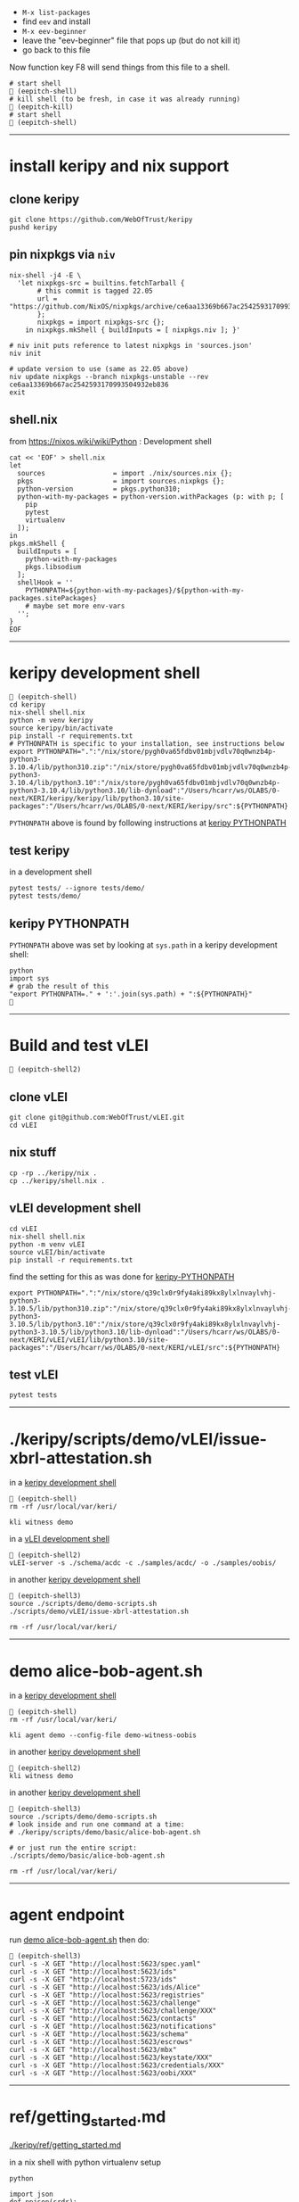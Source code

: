 
- =M-x list-packages=
- find =eev= and install
- =M-x eev-beginner=
- leave the "eev-beginner" file that pops up (but do not kill it)
- go back to this file

Now function key F8 will send things from this file to a shell.

#+begin_src
# start shell
 (eepitch-shell)
# kill shell (to be fresh, in case it was already running)
 (eepitch-kill)
# start shell
 (eepitch-shell)
#+end_src

------------------------------------------------------------------------------
* install keripy and nix support

** clone keripy

#+begin_src
git clone https://github.com/WebOfTrust/keripy
pushd keripy
#+end_src

** pin nixpkgs via =niv=

#+begin_src
nix-shell -j4 -E \
  'let nixpkgs-src = builtins.fetchTarball {
       # this commit is tagged 22.05
       url = "https://github.com/NixOS/nixpkgs/archive/ce6aa13369b667ac2542593170993504932eb836.tar.gz";
       };
       nixpkgs = import nixpkgs-src {};
    in nixpkgs.mkShell { buildInputs = [ nixpkgs.niv ]; }'

# niv init puts reference to latest nixpkgs in 'sources.json'
niv init

# update version to use (same as 22.05 above)
niv update nixpkgs --branch nixpkgs-unstable --rev ce6aa13369b667ac2542593170993504932eb836
exit
#+end_src

** shell.nix

from https://nixos.wiki/wiki/Python :  Development shell

#+begin_src
cat << 'EOF' > shell.nix
let
  sources                 = import ./nix/sources.nix {};
  pkgs                    = import sources.nixpkgs {};
  python-version          = pkgs.python310;
  python-with-my-packages = python-version.withPackages (p: with p; [
    pip
    pytest
    virtualenv
  ]);
in
pkgs.mkShell {
  buildInputs = [
    python-with-my-packages
    pkgs.libsodium
  ];
  shellHook = ''
    PYTHONPATH=${python-with-my-packages}/${python-with-my-packages.sitePackages}
    # maybe set more env-vars
  '';
}
EOF
#+end_src

------------------------------------------------------------------------------
<<keripy-development-shell>>
* keripy development shell

#+begin_src
 (eepitch-shell)
cd keripy
nix-shell shell.nix
python -m venv keripy
source keripy/bin/activate
pip install -r requirements.txt
# PYTHONPATH is specific to your installation, see instructions below
export PYTHONPATH=".":"/nix/store/pygh0va65fdbv01mbjvdlv70q0wnzb4p-python3-3.10.4/lib/python310.zip":"/nix/store/pygh0va65fdbv01mbjvdlv70q0wnzb4p-python3-3.10.4/lib/python3.10":"/nix/store/pygh0va65fdbv01mbjvdlv70q0wnzb4p-python3-3.10.4/lib/python3.10/lib-dynload":"/Users/hcarr/ws/OLABS/0-next/KERI/keripy/keripy/lib/python3.10/site-packages":"/Users/hcarr/ws/OLABS/0-next/KERI/keripy/src":${PYTHONPATH}
#+end_src

=PYTHONPATH= above is found by following instructions at [[keripy-PYTHONPATH][keripy PYTHONPATH]]

** test keripy

in a development shell

#+begin_src
pytest tests/ --ignore tests/demo/
pytest tests/demo/
#+end_src

<<keripy-PYTHONPATH>>
** keripy PYTHONPATH

=PYTHONPATH= above was set by looking at =sys.path= in a keripy development shell:

#+begin_src
python
import sys
# grab the result of this
"export PYTHONPATH=." + ':'.join(sys.path) + ":${PYTHONPATH}"

#+end_src

------------------------------------------------------------------------------
* Build and test vLEI

#+begin_src
 (eepitch-shell2)
#+end_src

** clone vLEI

#+begin_src
git clone git@github.com:WebOfTrust/vLEI.git
cd vLEI
#+end_src

** nix stuff

#+begin_src
cp -rp ../keripy/nix .
cp ../keripy/shell.nix .
#+end_src

<<vLEI-development-shell>>
** vLEI development shell

#+begin_src
cd vLEI
nix-shell shell.nix
python -m venv vLEI
source vLEI/bin/activate
pip install -r requirements.txt
#+end_src

find the setting for this as was done for [[keripy-PYTHONPATH][keripy-PYTHONPATH]]

#+begin_src
export PYTHONPATH=".":"/nix/store/q39clx0r9fy4aki89kx8ylxlnvaylvhj-python3-3.10.5/lib/python310.zip":"/nix/store/q39clx0r9fy4aki89kx8ylxlnvaylvhj-python3-3.10.5/lib/python3.10":"/nix/store/q39clx0r9fy4aki89kx8ylxlnvaylvhj-python3-3.10.5/lib/python3.10/lib-dynload":"/Users/hcarr/ws/OLABS/0-next/KERI/vLEI/vLEI/lib/python3.10/site-packages":"/Users/hcarr/ws/OLABS/0-next/KERI/vLEI/src":${PYTHONPATH}
#+end_src

** test vLEI

#+begin_src
pytest tests
#+end_src

------------------------------------------------------------------------------
* ./keripy/scripts/demo/vLEI/issue-xbrl-attestation.sh

in a [[keripy-development-shell][keripy development shell]]

#+begin_src
 (eepitch-shell)
rm -rf /usr/local/var/keri/

kli witness demo
#+end_src

in a [[vLEI-development-shell][vLEI development shell]]

#+begin_src
 (eepitch-shell2)
vLEI-server -s ./schema/acdc -c ./samples/acdc/ -o ./samples/oobis/
#+end_src

in another [[keripy-development-shell][keripy development shell]]

#+begin_src
 (eepitch-shell3)
source ./scripts/demo/demo-scripts.sh
./scripts/demo/vLEI/issue-xbrl-attestation.sh

rm -rf /usr/local/var/keri/
#+end_src

------------------------------------------------------------------------------
<<demo-alice-bob-agent.sh>>
* demo alice-bob-agent.sh

in a [[keripy-development-shell][keripy development shell]]

#+begin_src
 (eepitch-shell)
rm -rf /usr/local/var/keri/

kli agent demo --config-file demo-witness-oobis
#+end_src

in another [[keripy-development-shell][keripy development shell]]

#+begin_src
 (eepitch-shell2)
kli witness demo
#+end_src

in another [[keripy-development-shell][keripy development shell]]

#+begin_src
 (eepitch-shell3)
source ./scripts/demo/demo-scripts.sh
# look inside and run one command at a time:
# ./keripy/scripts/demo/basic/alice-bob-agent.sh

# or just run the entire script:
./scripts/demo/basic/alice-bob-agent.sh

rm -rf /usr/local/var/keri/
#+end_src

------------------------------------------------------------------------------
* agent endpoint

run [[demo-alice-bob-agent.sh][demo alice-bob-agent.sh]] then do:

#+begin_src
 (eepitch-shell3)
curl -s -X GET "http://localhost:5623/spec.yaml"
curl -s -X GET "http://localhost:5623/ids"
curl -s -X GET "http://localhost:5723/ids"
curl -s -X GET "http://localhost:5623/ids/Alice"
curl -s -X GET "http://localhost:5623/registries"
curl -s -X GET "http://localhost:5623/challenge"
curl -s -X GET "http://localhost:5623/challenge/XXX"
curl -s -X GET "http://localhost:5623/contacts"
curl -s -X GET "http://localhost:5623/notifications"
curl -s -X GET "http://localhost:5623/schema"
curl -s -X GET "http://localhost:5623/escrows"
curl -s -X GET "http://localhost:5623/mbx"
curl -s -X GET "http://localhost:5623/keystate/XXX"
curl -s -X GET "http://localhost:5623/credentials/XXX"
curl -s -X GET "http://localhost:5623/oobi/XXX"
#+end_src

------------------------------------------------------------------------------
* ref/getting_started.md

[[./keripy/ref/getting_started.md]]

in a nix shell with python virtualenv setup

#+begin_src
python

import json
def ppjson(srdr):
    print(json.dumps(json.loads(srdr.raw.decode("utf-8")), indent=4, sort_keys=False))

import keri.core.eventing as eventing
import keri.core.coring as coring
import keri.app.keeping as keeping
import keri.db.dbing as dbing
#+end_src

** Transferability

KERI supports transferable IDs and non transferable (ephemeral) IDs.

** ID Types
- Basic
- Self-Addressing
- Multi-Sig Self-Addressing
- Delegated Self-Addressing

*** Basic

basic self-certifying ID
- includes prefix composed of
- Base-64 (URL safe) derivation code prepended to
- Base-64 encoding of PK

**** Inception

***** Basic Non Transferable ID

#+begin_src
with dbing.openLMDB(name="edy") as db, keeping.openKS(name="edy") as kpr:
    salt             = coring.Salter().qb64
    mgr              = keeping.Manager(ks=kpr, salt=salt)
    verfers, _, _, _ = mgr.incept(icount=1, ncount=0)
    keys             = [verfers[0].qb64]
    # code marks this ID as basic
    srdr             = eventing.incept(keys=keys, code=coring.MtrDex.Ed25519)
    ppjson(srdr)

#+end_src

***** Basic Transferable ID

#+begin_src
with dbing.openLMDB(name="edy") as db, keeping.openKS(name="edy") as kpr:
    salt                  = coring.Salter().qb64
    mgr                   = keeping.Manager(ks=kpr, salt=salt)
    verfers, digers, _, _ = mgr.incept(icount=1, ncount=1, transferable=True)
    keys                  = [verfers[0].qb64]
    nkeys                 = [digers[0].qb64]
    # code marks this ID as basic
    srdr                  = eventing.incept(keys=keys, nkeys=nkeys, code=coring.MtrDex.Ed25519)
    ppjson(srdr)

#+end_src

**** Rotation

***** Non Transferable

- Cannot rotate non-tranferable IDs.
- Cannot change transferable ID to non transferable ID after inception.
  - Can rotate to a null key(s) effectively abandoning the ID.

***** Rotation of Basic Transferable ID

#+begin_src
with dbing.openLMDB(name="edy") as db, keeping.openKS(name="edy") as kpr:
    salt                  = coring.Salter().qb64
    mgr                   = keeping.Manager(ks=kpr, salt=salt)
    verfers, digers, _, _ = mgr.incept(icount=1, ncount=1, transferable=True)
    keys                  = [verfers[0].qb64]
    nkeys                 = [digers[0].qb64]
    srdr                  = eventing.incept(keys=keys, nkeys=nkeys, code=coring.MtrDex.Ed25519)  # code marks this ID as basic
    ppjson(srdr)
    # -------------------------------Basic Rotation-----------------------------
    # generate new keys
    verfers, digers, _, _ = mgr.rotate(verfers[0].qb64)
    # create rotation event
    ID                    = srdr.pre
    keys                  = [verfers[0].qb64]
    nkeys                 = [digers[0].qb64]
    icpDigest             = srdr.saider.qb64
    srdr                  = eventing.rotate(pre=ID, keys=keys, dig=icpDigest, nkeys=nkeys, sn=1)
    ppjson(srdr)

#+end_src

*** Self-Addressing

Self addressing ID has inception config data included in inception statement.
Inception statement bound to ID by replacing PK in ID prefix
with digest (hash) of inception statement and incepting PK.

**** Inception

***** Non Transferable

#+begin_src
with dbing.openLMDB(name="edy") as db, keeping.openKS(name="edy") as kpr:
    salt             = coring.Salter().qb64
    mgr              = keeping.Manager(ks=kpr, salt=salt)
    # set a non transferable derivation code
    verfers, _, _, _ = mgr.incept(icount=1, ncount=0, transferable=False)
    keys             = [verfers[0].qb64]
    # code marks ID as self-addressing
    srdr             = eventing.incept(keys=keys, code=coring.MtrDex.Blake3_256)
    ppjson(srdr)
    # ----------Abandoned Self-Addressing ID(Non Transferable)----------
    # Has a transferable derivation code, but contains an empty pre-rotation key.
    # Essentially the ID has been abandoned.
    # Example is for illustration purposes.
    # Should never need to abandon a self-addressing ID on inception.
    # Normally this is done with a rotation.
    salt             = coring.Salter().qb64
    mgr              = keeping.Manager(ks=kpr, salt=salt)
    verfers, _, _, _ = mgr.incept(icount=1, ncount=0, transferable=True)
    keys             = [verfers[0].qb64]
    # empty nxt i.e. abandoned
    srdr             = eventing.incept(keys=keys, code=coring.MtrDex.Blake3_256)
    ppjson(srdr)

#+end_src

***** Transferable

#+begin_src
with dbing.openLMDB(name="edy") as db, keeping.openKS(name="edy") as kpr:
    salt                  = coring.Salter().qb64
    mgr                   = keeping.Manager(ks=kpr, salt=salt)
    verfers, digers, _, _ = mgr.incept(icount=1, ncount=1, transferable=True)
    keys                  = [verfers[0].qb64]
    nkeys                 = [digers[0].qb64]
    # code marks ID as self-addressing
    srdr                  = eventing.incept(keys=keys, nkeys=nkeys, code=coring.MtrDex.Blake3_256)
    ppjson(srdr)

#+end_src

**** Rotation

***** Non Transferable

NO

***** Transferable

#+begin_src
with dbing.openLMDB(name="edy") as db, keeping.openKS(name="edy") as kpr:
    salt                  = coring.Salter().qb64
    mgr                   = keeping.Manager(ks=kpr, salt=salt)
    verfers, digers, _, _ = mgr.incept(icount=1, ncount=1, transferable=True)
    keys                  = [verfers[0].qb64]
    nkeys                 = [digers[0].qb64]
    # code marks ID as self-addressing
    srdr                  = eventing.incept(keys=keys, nkeys=nkeys, code=coring.MtrDex.Blake3_256)
    ppjson(srdr)
    # --------------------------Self-Addressing Rotation------------------------
    # generate new keys
    verfers, digers, _, _ = mgr.rotate(verfers[0].qb64)
    # create rotation event
    ID                    = srdr.pre
    keys                  = [verfers[0].qb64]
    nkeys                 = [digers[0].qb64]
    icpDigest             = srdr.saider.qb64
    srdr                  = eventing.rotate(pre=ID, keys=keys, dig=icpDigest, nkeys=nkeys, sn=1)
    ppjson(srdr)

#+end_src

*** Multi-Sig Basic (not supported by KERI)

*** Multi-Sig Self-Addressing

**** Inception

***** Non Transferable

#+begin_src
with dbing.openLMDB(name="edy") as db, keeping.openKS(name="edy") as kpr:
    salt             = coring.Salter().qb64
    mgr              = keeping.Manager(ks=kpr, salt=salt)
    verfers, _, _, _ = mgr.incept(icount=3, ncount=0, transferable=False)
    # code marks ID as self-addressing
    srdr             = eventing.incept(keys=[verfer.qb64 for verfer in verfers], code=coring.MtrDex.Blake3_256)
    ppjson(srdr)

#+end_src

***** Transferable

#+begin_src
with dbing.openLMDB(name="edy") as db, keeping.openKS(name="edy") as kpr:
    salt                  = coring.Salter().qb64
    mgr                   = keeping.Manager(ks=kpr, salt=salt)
    verfers, digers, _, _ = mgr.incept(icount=3, ncount=3, transferable=True)
    keys                  = [verfer.qb64 for verfer in verfers]
    nkeys                 = [diger.qb64 for diger in digers]
    # code marks ID as self-addressing
    srdr                  = eventing.incept(keys=keys, nkeys=nkeys, code=coring.MtrDex.Blake3_256)
    ppjson(srdr)

#+end_src

**** Rotation

***** Non Transferable

NO

***** Transferable

#+begin_src
with dbing.openLMDB(name="edy") as db, keeping.openKS(name="edy") as kpr:
    salt                  = coring.Salter().qb64
    mgr                   = keeping.Manager(ks=kpr, salt=salt)
    verfers, digers, _, _ = mgr.incept(icount=3, ncount=3, transferable=True)
    keys                  = [verfer.qb64 for verfer in verfers]
    nkeys                 = [diger.qb64 for diger in digers]
    # code marks ID as self-addressing
    srdr                  = eventing.incept(keys=keys, nkeys=nkeys, code=coring.MtrDex.Blake3_256)
    ppjson(srdr)
    # ---------Self-Addressing Transferable Multisig ID Rotation--------
    # generate 3 new keys
    verfers, digers, _, _ = mgr.rotate(verfers[0].qb64, count=3)
    # create rotation event
    ID                    = srdr.pre
    keys                  = [verfer.qb64 for verfer in verfers]
    nkeys                 = [digers[0].qb64]
    icpDigest             = srdr.saider.qb64
    srdr                  = eventing.rotate(pre=ID, keys=keys, dig=icpDigest, nkeys=nkeys, sn=1)
    ppjson(srdr)

#+end_src

*** Delegated Basic (not supported by KERI)

*** Delegated Self-Addressing

**** Inception

***** Non Transferable

***** Transferable

**** Rotation

***** Non Transferable

NO

***** Transferable

** Message Types

messages types : Events and Receipts

*** Events

contain info about controllers ID and it's current or past key state.

See https://github.com/WebOfTrust/keri/blob/master/kids/kid0003.md#element-labels
for explanations of different keys meanings.

types of event messages:

- inception
#+begin_example
    {
      "v":"KERI10JSON0000e6_",
      "i":"EsU9ZQwug7DS-GU040Ugj1t7p6Au14VkBOCJnPYabcas",
      "s":"0",
      "t":"icp",
      "kt":"1",
      "k":[
        "Dpt7mGZ3y5UmhT1NLExb1IW8vMJ8ylQW3K44LfkTgAqE"
      ],
      "n":"Erpltchg7BUv21Qz3ZXhOhVu63m7S7YbPb21lSeGYd90",
      "wt":"0",
      "w":[],
      "c":[]
    }
#+end_example

- rotation

#+begin_example
    {
      "v":"KERI10JSON000122_",
      "i":"EsU9ZQwug7DS-GU040Ugj1t7p6Au14VkBOCJnPYabcas",
      "s":"1",
      "t":"rot",
      "p":"Ey2pXEnaoQVwxA4jB6k0QH5G2Us-0juFL5hOAHAwIEkc",
      "kt":"1",
      "k":[
        "D-HwiqmaETxls3vAVSh0xpXYTs94NUJX6juupWj_EgsA"
      ],
      "n":"ED6lKZwg-BWl_jlCrjosQkOEhqKD4BJnlqYqWmhqPhaU",
      "wt":"0",
      "wr":[],
      "wa":[],
      "a":[]
    }
#+end_example

- delegated inception

#+begin_example
...
#+end_example

- delegated rotation

#+begin_example
...
#+end_example

- interaction

#+begin_example
    {
      "v":"KERI10JSON000098_",
      "i":"EsU9ZQwug7DS-GU040Ugj1t7p6Au14VkBOCJnPYabcas",
      "s":"2",
      "t":"ixn",
      "p":"EO7V6wDClWWiN_7sfGDTD8KsfRQaHyap6fz_O4CYvsek",
      "a":[]
    }
#+end_example

*** Receipts

used to confirm and/or prove that witness or validator received an event message.

receipt signed by validator/witness

used to detect duplicity if witness/validator tries to claim it never saw the event.

-  Witness Receipts
#+begin_example
...
#+end_example

- Validator Receipts
#+begin_example
    {
      "v":"KERI10JSON000105_",
      "i":"EsU9ZQwug7DS-GU040Ugj1t7p6Au14VkBOCJnPYabcas",
      "s":"2",
      "t":"vrc",
      "d":"EuCLxtdKdRgzzgBnPhTwFKz36u58DqQyMqhX5CUrurPE",
      "a":{
        "i":"EBiIFxr_o1b4x1YR21PblAFpFG61qDghqFBDyVSOXYW0",
        "s":"0",
        "d":"ElsHFkbZQjRb7xHnuE-wyiarIZ9j-1CEQ89I0E3WevcE"
      }
    }
#+end_example

** Modes

Direct Replay Mode(Direct Mode)

Indirect Replay Mode(Indirect Mode).

*** Direct Mode

used to communicate directly with another entity
without reliance on supporting infrastructure like witness/validators

*** Indirect Mode

needs infrastructure like witness/validators

supports all direct mode options and additional options

** Event Life Cycle

**** Creating An Inception Event Message

Creating an event message involves appending count code prefixes and signatures
to an event object. Done by =messagize=

#+begin_src
with dbing.openLMDB(name="edy") as db, keeping.openKS(name="edy") as kpr:
    # Basic Transferable ID
    salt                  = coring.Salter().qb64
    mgr                   = keeping.Manager(ks=kpr, salt=salt)
    verfers, digers, _, _ = mgr.incept(icount=1, ncount=1)
    keys                  = [verfers[0].qb64]
    nkeys                 = [digers[0].qb64]
    srdr                  = eventing.incept(keys=keys, nkeys=nkeys, code=coring.MtrDex.Ed25519)
    sigers                = mgr.sign(ser=srdr.raw, verfers=verfers)
    # Create the message
    msg                   = eventing.messagize(srdr, sigers=sigers)
    print(msg)

#+end_src

**** Signing An Inception Event

for event to be valid it must be signed

Manager can sign an event to create signatures.

Sigs not yet attached to event.

See below for how to attach.

#+begin_src
with dbing.openLMDB(name="edy") as db, keeping.openKS(name="edy") as kpr:
    # Basic Transferable ID
    salt                  = coring.Salter().qb64
    mgr                   = keeping.Manager(ks=kpr, salt=salt)
    verfers, digers, _, _ = mgr.incept(icount=1, ncount=1)
    keys                  = [verfers[0].qb64]
    nkeys                 = [digers[0].qb64]
    srdr                  = eventing.incept(keys=keys, nkeys=nkeys, code=coring.MtrDex.Ed25519)
    # Create Signatures
    sigers                = mgr.sign(ser=srdr.raw, verfers=verfers)
    print(sigers)
    print(sigers[0].qb64)

#+end_src

**** Verifying An Inception Event Message

#+begin_src
import keri.core.parsing as parsing
with dbing.openLMDB(name="edy") as db, keeping.openKS(name="edy") as kpr:
    # -----------------------Basic Transferable ID----------------------
    salt                  = coring.Salter().qb64
    mgr                   = keeping.Manager(ks=kpr, salt=salt)
    verfers, digers, _, _ = mgr.incept(icount=1, ncount=1)
    keys                  = [verfers[0].qb64]
    nkeys                 = [digers[0].qb64]
    srdr                  = eventing.incept(keys=keys, nkeys=nkeys, code=coring.MtrDex.Ed25519)
    sigers                = mgr.sign(ser=srdr.raw, verfers=verfers)
    # Create the message
    msg                   = eventing.messagize(srdr, sigers=sigers)
    # --------------------------------Validation--------------------------------
    kevery                = eventing.Kevery(db=db)
    # this will throw an exception if not valid
    print(parsing.Parser().parseOne(ims=msg, kvy=kevery))

#+end_src

**** Rotating Keys

#+begin_src
with dbing.openLMDB(name="edy") as db, keeping.openKS(name="edy") as kpr:
    # Basic Transferable ID
    salt                  = coring.Salter().qb64
    mgr                   = keeping.Manager(ks=kpr, salt=salt)
    verfers, digers, _, _ = mgr.incept(icount=1, ncount=1, transferable=True)
    keys                  = [verfers[0].qb64]
    nkeys                 = [digers[0].qb64]
    # code marks this ID as basic
    srdr                  = eventing.incept(keys=keys, nkeys=nkeys, code=coring.MtrDex.Ed25519)
    ppjson(srdr)
    # Basic Rotation
    # generate new keys
    verfers, digers, _, _ = mgr.rotate(verfers[0].qb64)
    # create rotation event
    ID                    = srdr.pre
    keys                  = [verfers[0].qb64]
    nkeys                 = [digers[0].qb64]
    icpDigest             = srdr.saider.qb64
    # Create rotation event
    srdr                  = eventing.rotate(pre=ID, keys=keys, dig=icpDigest, nkeys=nkeys, sn=1)
    ppjson(srdr)

#+end_src

**** Interaction

**** Abandonment

Abandonment/revocation is subset of rotation.

events always include a pre rotated key.

To abandon an ID a rotation event is created
where the pre rotated key is set to an empty string or null.

#+begin_src
with dbing.openLMDB(name="edy") as db, keeping.openKS(name="edy") as kpr:
    # Basic Transferable ID
    salt                  = coring.Salter().qb64
    mgr                   = keeping.Manager(ks=kpr, salt=salt)
    verfers, digers, _, _ = mgr.incept(icount=1, ncount=1, transferable=True)
    keys                  = [verfers[0].qb64]
    nkeys                 = [digers[0].qb64]
    # code marks this ID as basic
    srdr                  = eventing.incept(keys=keys, nkeys=nkeys, code=coring.MtrDex.Ed25519)
    ppjson(srdr)
    # Basic Abandonment
    # grab inception next keys but generate no next keys for rotation
    verfers, digers, _, _ = mgr.rotate(verfers[0].qb64, count=0)
    # create rotation event
    ID                    = srdr.pre
    keys                  = [verfers[0].qb64]
    icpDigest             = srdr.saider.qb64
    # nxt is empty i.e. abandoned
    srdr                  = eventing.rotate(pre=ID, keys=keys, dig=icpDigest, sn=1)
    ppjson(srdr)

#+end_src

** look inside

#+begin_src
# do this at the beginning of a "session"
db0  = dbing.openLMDB(name="edy")
kpr0 = keeping.openKS(name="edy")
db   = db0.__enter__()
kpr  = kpr0.__enter__()

salt = coring.Salter().qb64
salt

# ./keripy/src/keri/app/keeping.py

mgr = keeping.Manager(ks=kpr, salt=salt)
mgr
mgr.ks
mgr.encrypter
mgr.decrypter
mgr.inited
mgr.seed
mgr.aeid
mgr.pidx
mgr.salt
mgr.tier

verfers, digers, cst, nst = mgr.incept(icount=1, ncount=1, transferable=True)
verfers, digers, cst, nst = mgr.incept(icount=5, ncount=5, transferable=True)

# ./keripy/src/keri/core/coring.py

verfers
verfers[0].code
verfers[0].both
verfers[0].size
verfers[0].rize
verfers[0].raw
verfers[0].qb64
verfers[0].qb64b
verfers[0].qb2
verfers[0].transferable
verfers[0].digestive

# ./keripy/src/keri/core/coring.py

digers
digers[0].pad
digers[0].code
digers[0].raw
digers[0].index
digers[0].qb64
digers[0].transferable
digers[0].verify
digers[0].compare

cst
nst

keys  = [v.qb64 for v in verfers]
nkeys = [d.qb64 for d in digers]
key
nkeys

# ./keripy/src/keri/core/eventing.py

srdr = eventing.incept(keys=keys,              code=coring.MtrDex.Ed25519)
srdr = eventing.incept(keys=keys, nkeys=nkeys, code=coring.MtrDex.Blake3_256)

ppjson(srdr)

# do this at the end of a "session"
db0.__exit__(None, None, None)
kpr0.__exit__(None, None, None)
#+end_src
